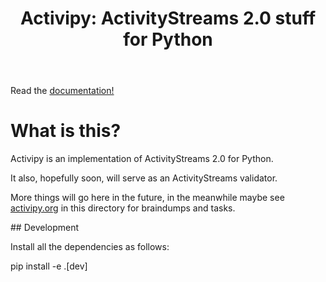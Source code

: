 #+TITLE: Activipy: ActivityStreams 2.0 stuff for Python

Read the [[http://activipy.readthedocs.org/en/latest/index.html][documentation!]]

* What is this?

Activipy is an implementation of ActivityStreams 2.0 for Python.

It also, hopefully soon, will serve as an ActivityStreams validator.

More things will go here in the future, in the meanwhile maybe see
[[file:./activipy.org][activipy.org]] in this directory for braindumps and tasks.

## Development

Install all the dependencies as follows:

    pip install -e .[dev]
